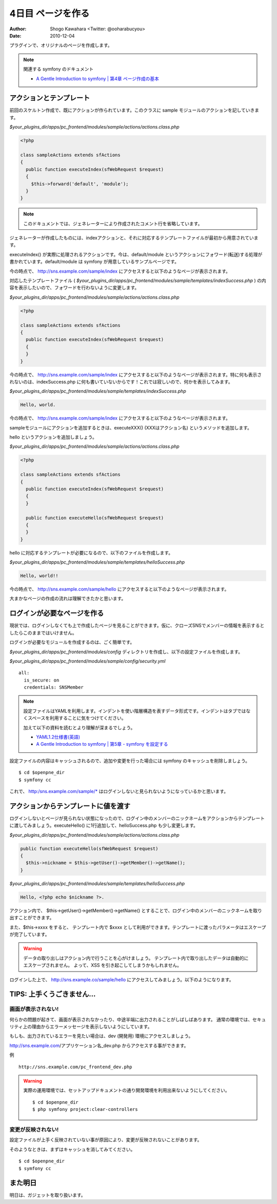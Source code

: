 ==================
4日目 ページを作る
==================

:Author: Shogo Kawahara <Twitter: @ooharabucyou>
:Date: 2010-12-04

プラグインで、オリジナルのページを作成します。

.. note:: 関連する symfony のドキュメント

  * `A Gentle Introduction to symfony | 第4章 ページ作成の基本 <http://www.symfony-project.org/gentle-introduction/1_4/ja/04-The-Basics-of-Page-Creation>`_

アクションとテンプレート
========================

前回のスケルトン作成で、既にアクションが作られています。このクラスに sample モジュールのアクションを記していきます。

*$your_plugins_dir/apps/pc_frontend/modules/sample/actions/actions.class.php*

.. code-block:: php

  <?php

  class sampleActions extends sfActions
  {
    public function executeIndex(sfWebRequest $request)
    {
      $this->forward('default', 'module');
    }
  }

.. note::

  このドキュメントでは、ジェネレーターにより作成されたコメント行を省略しています。

ジェネレーターが作成したものには、indexアクションと、それに対応するテンプレートファイルが最初から用意されています。

executeIndex() が実際に処理されるアクションです。今は、default/module というアクションにフォワード(転送)する処理が書かれています。default/module は symfony が用意しているサンプルページです。

今の時点で、 http://sns.example.com/sample/index にアクセスすると以下のようなページが表示されます。

.. image:: images/s4-1.png

対応したテンプレートファイル ( *$your_plugins_dir/apps/pc_frontend/modules/sample/templates/indexSuccess.php* ) の内容を表示したいので、フォワードを行わないように変更します。

*$your_plugins_dir/apps/pc_frontend/modules/sample/actions/actions.class.php*

.. code-block:: php

  <?php

  class sampleActions extends sfActions
  {
    public function executeIndex(sfWebRequest $request)
    {
    }
  }


今の時点で、 http://sns.example.com/sample/index にアクセスすると以下のようなページが表示されます。特に何も表示されないのは、indexSuccess.php に何も書いていないからです！これでは寂しいので、何かを表示してみます。

.. image:: images/s4-2.png

*$your_plugins_dir/apps/pc_frontend/modules/sample/templates/indexSuccess.php*


.. code-block:: php

  Hello, world.

今の時点で、 http://sns.example.com/sample/index にアクセスすると以下のようなページが表示されます。

.. image:: images/s4-3.png

sampleモジュールにアクションを追加するときは、executeXXX() (XXXはアクション名) というメソッドを追加します。

hello というアクションを追加しましょう。


*$your_plugins_dir/apps/pc_frontend/modules/sample/actions/actions.class.php*

.. code-block:: php

  <?php

  class sampleActions extends sfActions
  {
    public function executeIndex(sfWebRequest $request)
    {
    }

    public function executeHello(sfWebRequest $request)
    {
    }
  }

hello に対応するテンプレートが必要になるので、以下のファイルを作成します。

*$your_plugins_dir/apps/pc_frontend/modules/sample/templates/helloSuccess.php*

.. code-block:: php

  Hello, world!!

今の時点で、 http://sns.example.com/sample/hello にアクセスすると以下のようなページが表示されます。

.. image:: images/s4-4.png

大まかなページの作成の流れは理解できたかと思います。

ログインが必要なページを作る
============================

現状では、ログインしなくても上で作成したページを見ることができます。仮に、クローズSNSでメンバーの情報を表示するとしたらこのままではいけません。

ログインが必要なモジュールを作成するのは、ごく簡単です。

*$your_plugins_dir/apps/pc_frontend/modules/config* ディレクトリを作成し、以下の設定ファイルを作成します。

*$your_plugins_dir/apps/pc_frontend/modules/sample/config/security.yml*

::

  all:
    is_secure: on
    credentials: SNSMember

.. note::

  設定ファイルはYAMLを利用します。インデントを使い階層構造を表すデータ形式です。インデントはタブではなくスペースを利用することに気をつけてください。

  加えて以下の資料を読むとより理解が深まるでしょう。

  * `YAML1.2仕様書(英語) <http://www.yaml.org/spec/1.2/spec.html>`_
  * `A Gentle Introduction to symfony | 第5章 - symfony を設定する <http://www.symfony-project.org/gentle-introduction/1_4/ja/05-Configuring-Symfony>`_

設定ファイルの内容はキャッシュされるので、追加や変更を行った場合には symfony のキャッシュを削除しましょう。

::

  $ cd $openpne_dir
  $ symfony cc

これで、 http:/sns.example.com/sample/* はログインしないと見られないようになっているかと思います。

アクションからテンプレートに値を渡す
====================================

ログインしないとページが見られない状態になったので、ログイン中のメンバーのニックネームをアクションからテンプレートに渡してみましょう。executeHello() に1行追加して、helloSuccess.php も少し変更します。

*$your_plugins_dir/apps/pc_frontend/modules/sample/actions/actions.class.php*

.. code-block:: php-inline

    public function executeHello(sfWebRequest $request)
    {
      $this->nickname = $this->getUser()->getMember()->getName();
    }

*$your_plugins_dir/apps/pc_frontend/modules/sample/templates/helloSuccess.php*

.. code-block:: php

  Hello, <?php echo $nickname ?>.

アクション内で、 $this->getUser()->getMember()->getName() とすることで、ログイン中のメンバーのニックネームを取り出すことができます。

また、$this->xxxx をすると、 テンプレート内で $xxxx として利用ができます。テンプレートに渡ったパラメータはエスケープが完了しています。

.. warning::

  データの取り出しはアクション内で行うことを心がけましょう。
  テンプレート内で取り出したデータは自動的にエスケープされません。
  よって、XSS を引き起こしてしまうかもしれません。

ログインした上で、 http://sns.example.co/sample/hello にアクセスしてみましょう。以下のようになります。

.. image:: images/s4-5.png

TIPS: 上手くうごきません...
===========================

画面が表示されない!
-------------------

何らかの問題が起きて、画面が表示されなかったり、中途半端に出力されることがしばしばあります。
通常の環境では、セキュリティ上の理由からエラーメッセージを表示しないようにしています。

もしも、出力されているエラーを見たい場合は、dev (開発用) 環境にアクセスしましょう。

http://sns.example.com/アプリケーション名_dev.php からアクセスする事ができます。


例 ::

  http://sns.example.com/pc_frontend_dev.php

.. warning:: 実際の運用環境では、セットアップドキュメントの通り開発環境を利用出来ないようにしてください。

  ::

    $ cd $openpne_dir
    $ php symfony project:clear-controllers


変更が反映されない!
-------------------

設定ファイルが上手く反映されていない事が原因により、変更が反映されないことがあります。

そのようなときは、まずはキャッシュを消してみてください。

::

  $ cd $openpne_dir
  $ symfony cc


また明日
========

明日は、ガジェットを取り扱います。
